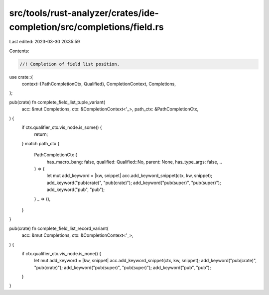 src/tools/rust-analyzer/crates/ide-completion/src/completions/field.rs
======================================================================

Last edited: 2023-03-30 20:35:59

Contents:

.. code-block:: rs

    //! Completion of field list position.

use crate::{
    context::{PathCompletionCtx, Qualified},
    CompletionContext, Completions,
};

pub(crate) fn complete_field_list_tuple_variant(
    acc: &mut Completions,
    ctx: &CompletionContext<'_>,
    path_ctx: &PathCompletionCtx,
) {
    if ctx.qualifier_ctx.vis_node.is_some() {
        return;
    }
    match path_ctx {
        PathCompletionCtx {
            has_macro_bang: false,
            qualified: Qualified::No,
            parent: None,
            has_type_args: false,
            ..
        } => {
            let mut add_keyword = |kw, snippet| acc.add_keyword_snippet(ctx, kw, snippet);
            add_keyword("pub(crate)", "pub(crate)");
            add_keyword("pub(super)", "pub(super)");
            add_keyword("pub", "pub");
        }
        _ => (),
    }
}

pub(crate) fn complete_field_list_record_variant(
    acc: &mut Completions,
    ctx: &CompletionContext<'_>,
) {
    if ctx.qualifier_ctx.vis_node.is_none() {
        let mut add_keyword = |kw, snippet| acc.add_keyword_snippet(ctx, kw, snippet);
        add_keyword("pub(crate)", "pub(crate)");
        add_keyword("pub(super)", "pub(super)");
        add_keyword("pub", "pub");
    }
}


